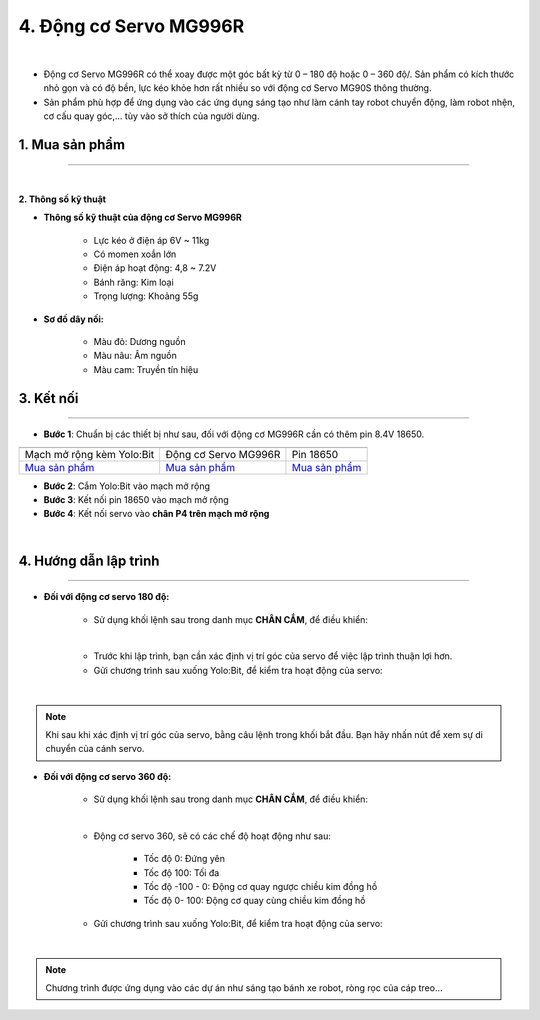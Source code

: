 4. Động cơ Servo MG996R
==========

.. image:: images/4.1.png
    :width: 400px
    :align: center 
| 

- Động cơ Servo MG996R có thể xoay được một góc bất kỳ từ 0 – 180 độ hoặc 0 – 360 độ/. Sản phẩm có kích thước nhỏ gọn và có độ bền, lực kéo khỏe hơn rất nhiều so với động cơ Servo MG90S thông thường.

- Sản phẩm phù hợp để ứng dụng vào các ứng dụng sáng tạo như làm cánh tay robot chuyển động, làm robot nhện, cơ cấu quay góc,… tùy vào sở thích của người dùng.


**1. Mua sản phẩm**
-----------
----------

..  image:: images/gio.png
    :alt: some image
    :target: https://ohstem.vn/product/dong-co-servo-mg996r/
    :class: with-shadow
    :scale: 100%
    :align: center
|

**2. Thông số kỹ thuật**

- **Thông số kỹ thuật của động cơ Servo MG996R**

    + Lực kéo ở điện áp 6V ~ 11kg
    + Có momen xoắn lớn
    + Điện áp hoạt động: 4,8 ~ 7.2V
    + Bánh răng: Kim loại
    + Trọng lượng: Khoảng 55g

- **Sơ đồ dây nối:**

    + Màu đỏ: Dương nguồn
    + Màu nâu:  Âm nguồn
    + Màu cam: Truyền tín hiệu


**3. Kết nối**
------------
------------

- **Bước 1**: Chuẩn bị các thiết bị như sau, đối với động cơ MG996R cần có thêm pin 8.4V 18650.  

.. list-table:: 
   :widths: auto
   :header-rows: 1
     
   * - .. image:: images/yolo_mmr.png
          :width: 200px
          :align: center
     - .. image:: images/4.1.png
          :width: 200px
          :align: center
     - .. image:: images/4.2.png
          :width: 200px
          :align: center
   * - Mạch mở rộng kèm Yolo:Bit
     - Động cơ Servo MG996R
     - Pin 18650
   * - `Mua sản phẩm <https://ohstem.vn/product/may-tinh-lap-trinh-yolobit/>`_
     - `Mua sản phẩm <https://ohstem.vn/product/dong-co-servo-mg996r/>`_
     - `Mua sản phẩm <https://ohstem.vn/product/pin-sac-2s-8-4v-18650/>`_


- **Bước 2**: Cắm Yolo:Bit vào mạch mở rộng
- **Bước 3**: Kết nối pin 18650 vào mạch mở rộng
- **Bước 4**: Kết nối servo vào **chân P4 trên mạch mở rộng**

.. image:: images/4.3.png
    :scale: 100%
    :align: center 
| 


**4. Hướng dẫn lập trình**
--------
------------

- **Đối với động cơ servo 180 độ:** 

    + Sử dụng khối lệnh sau trong danh mục **CHÂN CẮM**, để điều khiển:

    .. image:: images/2.3.png
        :scale: 100%
        :align: center 
    |

    + Trước khi lập trình, bạn cần xác định vị trí góc của servo để việc lập trình thuận lợi hơn.

    + Gửi chương trình sau xuống Yolo:Bit, để kiểm tra hoạt động của servo:

    .. image:: images/2.4.png
        :scale: 100%
        :align: center 
    |

.. note:: 

   Khi sau khi xác định vị trí góc của servo, bằng câu lệnh trong khối bắt đầu. Bạn hãy nhấn nút để xem sự di chuyển của cánh servo.


- **Đối với động cơ servo 360 độ:** 

    + Sử dụng khối lệnh sau trong danh mục **CHÂN CẮM**, để điều khiển:

    .. image:: images/2.5.png
        :scale: 100%
        :align: center 
    |

    + Động cơ servo 360, sẽ có các chế độ hoạt động như sau: 

        - Tốc độ 0: Đứng yên
        - Tốc độ 100: Tối đa
        - Tốc độ -100 - 0: Động cơ quay ngược chiều kim đồng hồ
        - Tốc độ 0- 100: Động cơ quay cùng chiều kim đồng hồ

    + Gửi chương trình sau xuống Yolo:Bit, để kiểm tra hoạt động của servo:

    .. image:: images/2.6.png
        :scale: 100%
        :align: center 
    |

.. note::

    Chương trình được ứng dụng vào các dự án như sáng tạo bánh xe robot, ròng rọc của cáp treo… 
